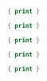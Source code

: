 

#+BEGIN_SRC awk :results output code :in-file ./text-files/access.log
  { print }
#+END_SRC

#+BEGIN_SRC awk :results output code :in-file ./text-files/ledger.ledger
  { print }
#+END_SRC

#+BEGIN_SRC awk :results output code :in-file ./text-files/countries.txt
  { print }
#+END_SRC

#+BEGIN_SRC awk :results output code :in-file ./text-files/passwd
  { print }
#+END_SRC

#+BEGIN_SRC awk :results output code :in-file ./text-files/certificates
  { print }
#+END_SRC
